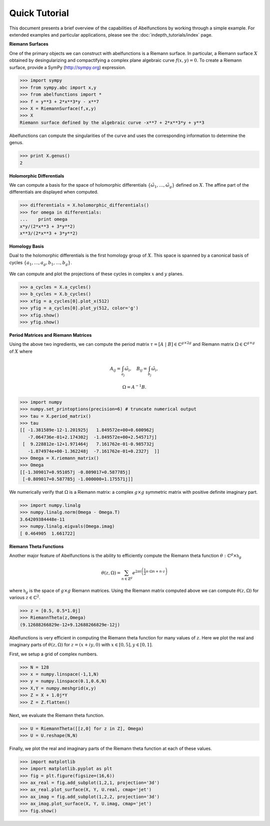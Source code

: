 Quick Tutorial
==============

This document presents a brief overview of the capabilities of Abelfunctions by
working through a simple example. For extended examples and particular
applications, please see the :doc:`indepth_tutorials/index` page.

**Riemann Surfaces**

One of the primary objects we can construct with abelfunctions is a Riemann
surface. In particular, a Riemann surface :math:`X` obtained by desingularizing
and compactifying a complex plane algebraic curve :math:`f(x,y) = 0`. To create
a Riemann surface, provide a SymPy (http://sympy.org) expression.

.. code-block:: python

  >>> import sympy
  >>> from sympy.abc import x,y
  >>> from abelfunctions import *
  >>> f = y**3 + 2*x**3*y - x**7
  >>> X = RiemannSurface(f,x,y)
  >>> X
  Riemann surface defined by the algebraic curve -x**7 + 2*x**3*y + y**3

Abelfunctions can compute the singularities of the curve and uses the
corresponding information to determine the genus.

.. code-block:: python

  >>> print X.genus()
  2

**Holomorphic Differentials**

We can compute a basis for the space of holomorphic differentials
:math:`\{\tilde{\omega}_1, \ldots, \tilde{\omega}_g\}` defined on
:math:`X`. The affine part of the differentials are displayed when computed.

.. code-block:: python

  >>> differentials = X.holomorphic_differentials()
  >>> for omega in differentials:
  ...    print omega
  x*y/(2*x**3 + 3*y**2)
  x**3/(2*x**3 + 3*y**2)


**Homology Basis**

Dual to the holomorphic differentials is the first homology group of
:math:`X`. This space is spanned by a canonical basis of cycles :math:`\{ a_1,
\ldots, a_g, b_1, \ldots, b_g \}`.

.. figure:: _static/rs.png
    :figwidth: 100%
    :scale: 60%
    :align: center
    :alt: A genus two Riemann surface with cycle basis.

We can compute and plot the projections of these cycles in complex :math:`x`
and :math:`y` planes.

.. code-block:: python

  >>> a_cycles = X.a_cycles()
  >>> b_cycles = X.b_cycles()
  >>> xfig = a_cycles[0].plot_x(512)
  >>> yfig = a_cycles[0].plot_y(512, color='g')
  >>> xfig.show()
  >>> yfig.show()

.. figure:: _static/acycle_x.png
  :figwidth: 100%

.. figure:: _static/acycle_y.png
  :figwidth: 100%


**Period Matrices and Riemann Matrices**

Using the above two ingredients, we can compute the period matrix :math:`\tau =
[A \; \vert \; B] \in \mathbb{C}^{g \times 2g}` and Riemann matrix
:math:`\Omega \in \mathbb{C}^{g \times g}` of :math:`X` where

.. math::
  A_{ij} = \int_{a_j} \tilde{\omega}_i,
  \quad B_{ij} = \int_{b_j} \tilde{\omega}_i,

  \Omega = A^{-1} B.

.. code-block:: python

  >>> import numpy
  >>> numpy.set_printoptions(precision=6) # truncate numerical output
  >>> tau = X.period_matrix()
  >>> tau
  [[ -1.381589e-12-1.201925j   1.849572e+00+0.600962j
     -7.064736e-01+2.174302j  -1.849572e+00+2.545717j]
   [  9.228812e-12+1.971464j   7.161762e-01-0.985732j
     -1.874974e+00-1.362248j  -7.161762e-01+0.2327j  ]]
  >>> Omega = X.riemann_matrix()
  >>> Omega
  [[-1.309017+0.951057j -0.809017+0.587785j]
   [-0.809017+0.587785j -1.000000+1.175571j]]

We numerically verify that :math:`\Omega` is a Riemann matrix: a complex
:math:`g \times g` symmetric matrix with positive definite imaginary part.

.. code-block:: python

  >>> import numpy.linalg
  >>> numpy.linalg.norm(Omega - Omega.T)
  3.64209384448e-11
  >>> numpy.linalg.eigvals(Omega.imag)
  [ 0.464905  1.661722]


**Riemann Theta Functions**

Another major feature of Abelfunctions is the ability to efficiently compute
the Riemann theta function :math:`\theta : \mathbb{C}^g \times \mathfrak{h}_g`

.. math::

  \theta(z,\Omega) = \sum_{n \in \mathbb{Z}^g} e^{2\pi i \left(
                     \frac{1}{2} n \cdot \Omega n + n \cdot z \right) }

where :math:`\mathfrak{h}_g` is the space of :math:`g \times g` Riemann
matrices. Using the Riemann matrix computed above we can compute
:math:`\theta(z,\Omega)` for various :math:`z \in \mathbb{C}^2`.

.. code-block:: python

  >>> z = [0.5, 0.5*1.0j]
  >>> RiemannTheta(z,Omega)
  (9.12688266829e-12+9.12688266829e-12j)

Abelfunctions is very efficient in computing the Riemann theta function for
many values of :math:`z`. Here we plot the real and imaginary parts of
:math:`\theta(z,\Omega)` for :math:`z = (x + iy, 0)` with :math:`x \in [0,5], y
\in [0,1]`.

First, we setup a grid of complex numbers.

.. code-block:: python

  >>> N = 128
  >>> x = numpy.linspace(-1,1,N)
  >>> y = numpy.linspace(0.1,0.6,N)
  >>> X,Y = numpy.meshgrid(x,y)
  >>> Z = X + 1.0j*Y
  >>> Z = Z.flatten()

Next, we evaluate the Riemann theta function.

.. code-block:: python

  >>> U = RiemannTheta([[z,0] for z in Z], Omega)
  >>> U = U.reshape(N,N)

Finally, we plot the real and imaginary parts of the Riemann theta function at
each of these values.

.. code-block:: python

  >>> import matplotlib
  >>> import matplotlib.pyplot as plt
  >>> fig = plt.figure(figsize=(16,6))
  >>> ax_real = fig.add_subplot(1,2,1, projection='3d')
  >>> ax_real.plot_surface(X, Y, U.real, cmap='jet')
  >>> ax_imag = fig.add_subplot(1,2,2, projection='3d')
  >>> ax_imag.plot_surface(X, Y, U.imag, cmap='jet')
  >>> fig.show()

.. figure:: _static/riemanntheta_genus2.png
  :figwidth: 100%
  :width: 100%
